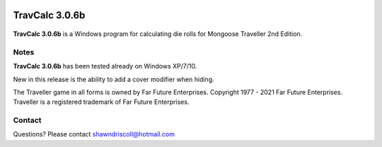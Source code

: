 .. image:: docs/source/python_classic_2_5_tag.png
    :target: https://www.python.org/download/releases/2.5.4/
    
.. image:: docs/source/release_v3_0_6b_tag.png
    :target: https://readthedocs.org/projects/travcalcmanual/downloads/pdf/latest
    
.. image:: https://readthedocs.org/projects/travcalcmanual/badge/?version=latest
    :target: http://travcalcmanual.readthedocs.io/en/latest/?badge=latest
    :alt: Doc Status



**TravCalc 3.0.6b**
===================

.. figure:: images/travcalc_manual_cover_art.png


**TravCalc 3.0.6b** is a Windows program for calculating die rolls for Mongoose Traveller 2nd Edition.

Notes
-----

**TravCalc 3.0.6b** has been tested already on Windows XP/7/10.

New in this release is the ability to add a cover modifier when hiding.

The Traveller game in all forms is owned by Far Future Enterprises. Copyright 1977 - 2021 Far Future Enterprises. Traveller is a registered trademark of Far Future Enterprises.

Contact
-------
Questions? Please contact shawndriscoll@hotmail.com
